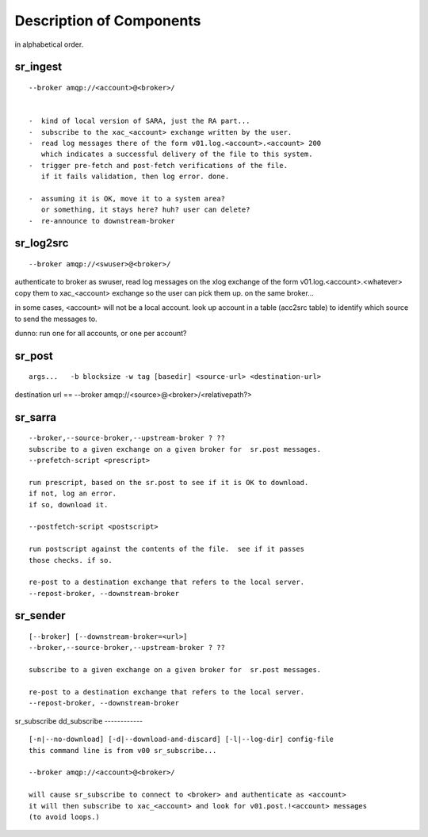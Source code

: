 
===========================
 Description of Components
===========================

in alphabetical order.


sr_ingest 
---------

::

 --broker amqp://<account>@<broker>/
		

 -  kind of local version of SARA, just the RA part...
 -  subscribe to the xac_<account> exchange written by the user.
 -  read log messages there of the form v01.log.<account>.<account> 200
    which indicates a successful delivery of the file to this system.
 -  trigger pre-fetch and post-fetch verifications of the file.
    if it fails validation, then log error. done.

 -  assuming it is OK, move it to a system area?
    or something, it stays here? huh? user can delete?
 -  re-announce to downstream-broker



sr_log2src 
----------

::

        --broker amqp://<swuser>@<broker>/

authenticate to broker as swuser, read log messages on the xlog exchange 
of the form v01.log.<account>.<whatever>
copy them to xac_<account> exchange so the user can pick them up.
on the same broker... 

in some cases, <account> will not be a local account.  look up account
in a table (acc2src table) to identify which source to send the messages to.

dunno: run one for all accounts, or one per account?




sr_post 
-------

::

        args...   -b blocksize -w tag [basedir] <source-url> <destination-url>

destination url == --broker amqp://<source>@<broker>/<relativepath?>




sr_sarra 
-------

::

	--broker,--source-broker,--upstream-broker ? ??
	subscribe to a given exchange on a given broker for  sr.post messages.
	--prefetch-script <prescript>

	run prescript, based on the sr.post to see if it is OK to download.
	if not, log an error.
	if so, download it.

	--postfetch-script <postscript>

	run postscript against the contents of the file.  see if it passes
	those checks. if so.

	re-post to a destination exchange that refers to the local server.
	--repost-broker, --downstream-broker
	

sr_sender 
---------

:: 

        [--broker] [--downstream-broker=<url>] 
        --broker,--source-broker,--upstream-broker ? ??

        subscribe to a given exchange on a given broker for  sr.post messages.

        re-post to a destination exchange that refers to the local server.
        --repost-broker, --downstream-broker



sr_subscribe 
dd_subscribe 
------------

::

        [-n|--no-download] [-d|--download-and-discard] [-l|--log-dir] config-file
        this command line is from v00 sr_subscribe... 

        --broker amqp://<account>@<broker>/

        will cause sr_subscribe to connect to <broker> and authenticate as <account>
        it will then subscribe to xac_<account> and look for v01.post.!<account> messages
        (to avoid loops.) 

